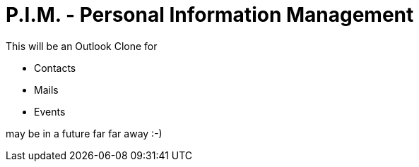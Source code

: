 = P.I.M. - Personal Information Management

This will be an Outlook Clone for

* Contacts
* Mails
* Events

may be in a future far far away :-)
